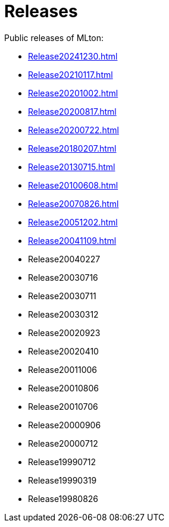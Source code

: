= Releases

Public releases of MLton:

* <<Release20241230#>>
* <<Release20210117#>>
* <<Release20201002#>>
* <<Release20200817#>>
* <<Release20200722#>>
* <<Release20180207#>>
* <<Release20130715#>>
* <<Release20100608#>>
* <<Release20070826#>>
* <<Release20051202#>>
* <<Release20041109#>>
* Release20040227
* Release20030716
* Release20030711
* Release20030312
* Release20020923
* Release20020410
* Release20011006
* Release20010806
* Release20010706
* Release20000906
* Release20000712
* Release19990712
* Release19990319
* Release19980826
